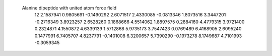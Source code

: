  Alanine dipeptide with united atom force field                                 
   12
   2.1587941   0.9805691  -0.1490292   2.6071517   2.4330085  -0.0813346
   1.8073516   3.3447201  -0.2716349   3.8923257   2.6528260   0.1868666
   4.5514062   1.8897575   0.2884160   4.4779315   3.9721400   0.2324871
   4.1550872   4.6339139   1.5712868   5.9735173   3.7547423   0.0769489
   6.4168905   2.6095240   0.1477991   6.7405707   4.8237791  -0.1401008
   6.3200657   5.7390290  -0.1973278   8.1749687   4.7101993  -0.3059345
